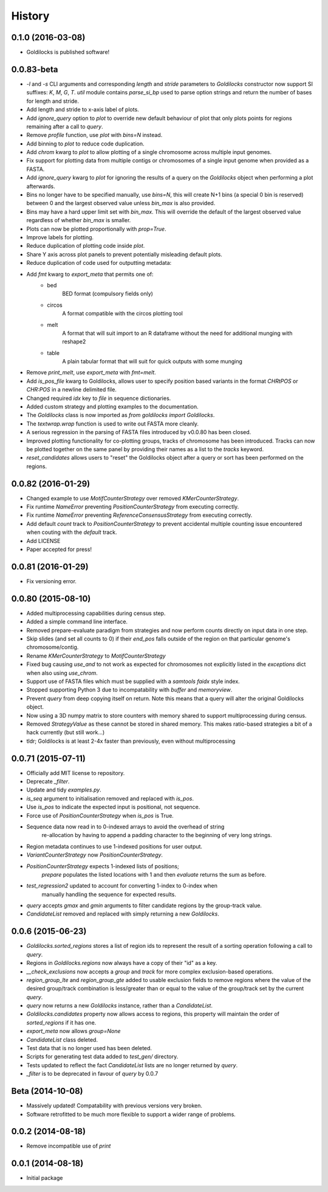History
=======

0.1.0 (2016-03-08)
------------------
* Goldilocks is published software!

0.0.83-beta
-------------------
* `-l` and `-s` CLI arguments and corresponding `length` and `stride` parameters
  to `Goldilocks` constructor now support SI suffixes: `K`, `M`, `G`, `T`.
  `util` module contains `parse_si_bp` used to parse option strings and return
  the number of bases for length and stride.
* Add length and stride to x-axis label of plots.
* Add `ignore_query` option to `plot` to override new default behaviour of plot
  that only plots points for regions remaining after a call to `query`.
* Remove `profile` function, use `plot` with `bins=N` instead.
* Add binning to `plot` to reduce code duplication.
* Add `chrom` kwarg to `plot` to allow plotting of a single chromosome across
  multiple input genomes.
* Fix support for plotting data from multiple contigs or chromosomes of a single
  input genome when provided as a FASTA.
* Add `ignore_query` kwarg to `plot` for ignoring the results of a query on
  the `Goldilocks` object when performing a plot afterwards.
* Bins no longer have to be specified manually, use `bins=N`, this will create
  N+1 bins (a special 0 bin is reserved) between 0 and the largest observed
  value unless `bin_max` is also provided.
* Bins may have a hard upper limit set with `bin_max`. This will override the
  default of the largest observed value regardless of whether `bin_max` is smaller.
* Plots can now be plotted proportionally with `prop=True`.
* Improve labels for plotting.
* Reduce duplication of plotting code inside `plot`.
* Share Y axis across plot panels to prevent potentially misleading default plots.
* Reduce duplication of code used for outputting metadata:
* Add `fmt` kwarg to `export_meta` that permits one of:
    * bed
        BED format (compulsory fields only)
    * circos
        A format compatible with the circos plotting tool
    * melt
        A format that will suit import to an R dataframe without the need
        for additional munging with reshape2
    * table
        A plain tabular format that will suit for quick outputs with
        some munging
* Remove `print_melt`, use `export_meta` with `fmt=melt`.
* Add `is_pos_file` kwarg to Goldilocks, allows user to specify position based
  variants in the format `CHR\tPOS` or `CHR:POS` in a newline delimited file.
* Changed required `idx` key to `file` in sequence dictionaries.
* Added custom strategy and plotting examples to the documentation.
* The `Goldilocks` class is now imported as `from goldilocks import Goldilocks`.
* The `textwrap.wrap` function is used to write out FASTA more cleanly.
* A serious regression in the parsing of FASTA files introduced by v0.0.80 has
  been closed.
* Improved plotting functionality for co-plotting groups, tracks of chromosome
  has been introduced. Tracks can now be plotted together on the same panel by
  providing their names as a list to the `tracks` keyword.
* `reset_candidates` allows users to "reset" the Goldilocks object after a
  query or sort has been performed on the regions.

0.0.82 (2016-01-29)
-------------------
* Changed example to use `MotifCounterStrategy` over removed `KMerCounterStrategy`.
* Fix runtime `NameError` preventing `PositionCounterStrategy` from executing correctly.
* Fix runtime `NameError` preventing `ReferenceConsensusStrategy` from executing correctly.
* Add default `count` track to `PositionCounterStrategy` to prevent accidental
  multiple counting issue encountered when couting with the `default` track.
* Add LICENSE
* Paper accepted for press!

0.0.81 (2016-01-29)
-------------------
* Fix versioning error.

0.0.80 (2015-08-10)
-------------------
* Added multiprocessing capabilities during census step.
* Added a simple command line interface.
* Removed prepare-evaluate paradigm from strategies and now perform counts
  directly on input data in one step.
* Skip slides (and set all counts to 0) if their `end_pos` falls outside of
  the region on that particular genome's chromosome/contig.
* Rename `KMerCounterStrategy` to `MotifCounterStrategy`
* Fixed bug causing `use_and` to not work as expected for chromosomes not
  explicitly listed in the `exceptions` dict when also using `use_chrom`.
* Support use of FASTA files which must be supplied with a `samtools faidx` style index.
* Stopped supporting Python 3 due to incompatability with `buffer` and `memoryview`.
* Prevent `query` from deep copying itself on return. Note this means that a query
  will alter the original Goldilocks object.
* Now using a 3D numpy matrix to store counters with memory shared to
  support multiprocessing during census.
* Removed `StrategyValue` as these cannot be stored in shared memory. This makes
  ratio-based strategies a bit of a hack currently (but still work...)
* tldr; Goldilocks is at least 2-4x faster than previously, even without multiprocessing

0.0.71 (2015-07-11)
-------------------
* Officially add MIT license to repository.
* Deprecate `_filter`.
* Update and tidy `examples.py`.
* `is_seq` argument to initialisation removed and replaced with `is_pos`.
* Use `is_pos` to indicate the expected input is positional, not sequence.
* Force use of `PositionCounterStrategy` when `is_pos` is True.
* Sequence data now read in to 0-indexed arrays to avoid the overhead of string
    re-allocation by having to append a padding character to the beginning of very
    long strings.
* Region metadata continues to use 1-indexed positions for user output.
* `VariantCounterStrategy` now `PositionCounterStrategy`.
* `PositionCounterStrategy` expects 1-indexed lists of positions;
    `prepare` populates the listed locations with 1 and then `evaluate`
    returns the sum as before.
* `test_regression2` updated to account for converting 1-index to 0-index when
    manually handling the sequence for expected results.
* `query` accepts `gmax` and `gmin` arguments to filter candidate regions by
  the group-track value.
* `CandidateList` removed and replaced with simply returning a new `Goldilocks`.

0.0.6 (2015-06-23)
------------------
* `Goldilocks.sorted_regions` stores a list of region ids to represent the result
  of a sorting operation following a call to `query`.
* Regions in `Goldilocks.regions` now always have a copy of their "id" as a key.
* `__check_exclusions` now accepts a `group` and `track` for more complex
  exclusion-based operations.
* `region_group_lte` and `region_group_gte` added to usable exclusion fields to
  remove regions where the value of the desired group/track combination is
  less/greater than or equal to the value of the group/track set by the
  current `query`.
* `query` now returns a new `Goldilocks` instance, rather than a `CandidateList`.
* `Goldilocks.candidates` property now allows access to regions, this property
  will maintain the order of `sorted_regions` if it has one.
* `export_meta` now allows `group=None`
* `CandidateList` class deleted.
* Test data that is no longer used has been deleted.
* Scripts for generating test data added to `test_gen/` directory.
* Tests updated to reflect the fact `CandidateList` lists are no longer returned
  by `query`.
* `_filter` is to be deprecated in favour of `query` by 0.0.7

Beta (2014-10-08)
---------------------
* Massively updated! Compatability with previous versions very broken.
* Software retrofitted to be much more flexible to support a wider range of problems.

0.0.2 (2014-08-18)
---------------------

* Remove incompatible use of `print`

0.0.1 (2014-08-18)
---------------------

* Initial package
